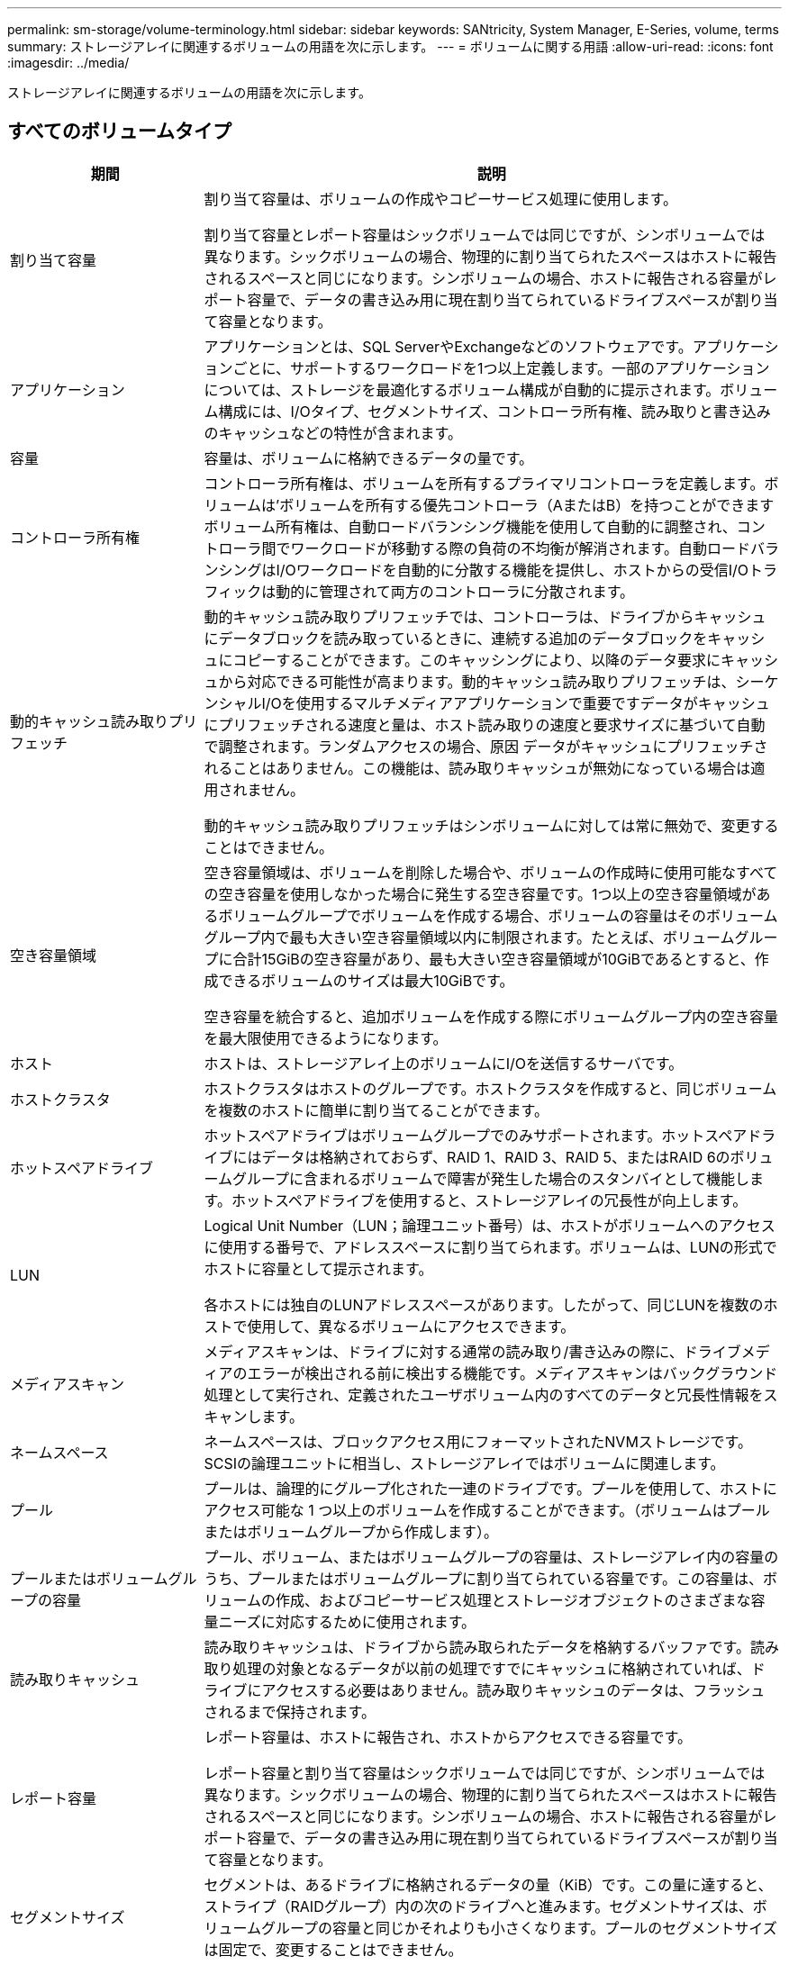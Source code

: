 ---
permalink: sm-storage/volume-terminology.html 
sidebar: sidebar 
keywords: SANtricity, System Manager, E-Series, volume, terms 
summary: ストレージアレイに関連するボリュームの用語を次に示します。 
---
= ボリュームに関する用語
:allow-uri-read: 
:icons: font
:imagesdir: ../media/


[role="lead"]
ストレージアレイに関連するボリュームの用語を次に示します。



== すべてのボリュームタイプ

[cols="25h,~"]
|===
| 期間 | 説明 


 a| 
割り当て容量
 a| 
割り当て容量は、ボリュームの作成やコピーサービス処理に使用します。

割り当て容量とレポート容量はシックボリュームでは同じですが、シンボリュームでは異なります。シックボリュームの場合、物理的に割り当てられたスペースはホストに報告されるスペースと同じになります。シンボリュームの場合、ホストに報告される容量がレポート容量で、データの書き込み用に現在割り当てられているドライブスペースが割り当て容量となります。



 a| 
アプリケーション
 a| 
アプリケーションとは、SQL ServerやExchangeなどのソフトウェアです。アプリケーションごとに、サポートするワークロードを1つ以上定義します。一部のアプリケーションについては、ストレージを最適化するボリューム構成が自動的に提示されます。ボリューム構成には、I/Oタイプ、セグメントサイズ、コントローラ所有権、読み取りと書き込みのキャッシュなどの特性が含まれます。



 a| 
容量
 a| 
容量は、ボリュームに格納できるデータの量です。



 a| 
コントローラ所有権
 a| 
コントローラ所有権は、ボリュームを所有するプライマリコントローラを定義します。ボリュームは'ボリュームを所有する優先コントローラ（AまたはB）を持つことができますボリューム所有権は、自動ロードバランシング機能を使用して自動的に調整され、コントローラ間でワークロードが移動する際の負荷の不均衡が解消されます。自動ロードバランシングはI/Oワークロードを自動的に分散する機能を提供し、ホストからの受信I/Oトラフィックは動的に管理されて両方のコントローラに分散されます。



 a| 
動的キャッシュ読み取りプリフェッチ
 a| 
動的キャッシュ読み取りプリフェッチでは、コントローラは、ドライブからキャッシュにデータブロックを読み取っているときに、連続する追加のデータブロックをキャッシュにコピーすることができます。このキャッシングにより、以降のデータ要求にキャッシュから対応できる可能性が高まります。動的キャッシュ読み取りプリフェッチは、シーケンシャルI/Oを使用するマルチメディアアプリケーションで重要ですデータがキャッシュにプリフェッチされる速度と量は、ホスト読み取りの速度と要求サイズに基づいて自動で調整されます。ランダムアクセスの場合、原因 データがキャッシュにプリフェッチされることはありません。この機能は、読み取りキャッシュが無効になっている場合は適用されません。

動的キャッシュ読み取りプリフェッチはシンボリュームに対しては常に無効で、変更することはできません。



 a| 
空き容量領域
 a| 
空き容量領域は、ボリュームを削除した場合や、ボリュームの作成時に使用可能なすべての空き容量を使用しなかった場合に発生する空き容量です。1つ以上の空き容量領域があるボリュームグループでボリュームを作成する場合、ボリュームの容量はそのボリュームグループ内で最も大きい空き容量領域以内に制限されます。たとえば、ボリュームグループに合計15GiBの空き容量があり、最も大きい空き容量領域が10GiBであるとすると、作成できるボリュームのサイズは最大10GiBです。

空き容量を統合すると、追加ボリュームを作成する際にボリュームグループ内の空き容量を最大限使用できるようになります。



 a| 
ホスト
 a| 
ホストは、ストレージアレイ上のボリュームにI/Oを送信するサーバです。



 a| 
ホストクラスタ
 a| 
ホストクラスタはホストのグループです。ホストクラスタを作成すると、同じボリュームを複数のホストに簡単に割り当てることができます。



 a| 
ホットスペアドライブ
 a| 
ホットスペアドライブはボリュームグループでのみサポートされます。ホットスペアドライブにはデータは格納されておらず、RAID 1、RAID 3、RAID 5、またはRAID 6のボリュームグループに含まれるボリュームで障害が発生した場合のスタンバイとして機能します。ホットスペアドライブを使用すると、ストレージアレイの冗長性が向上します。



 a| 
LUN
 a| 
Logical Unit Number（LUN；論理ユニット番号）は、ホストがボリュームへのアクセスに使用する番号で、アドレススペースに割り当てられます。ボリュームは、LUNの形式でホストに容量として提示されます。

各ホストには独自のLUNアドレススペースがあります。したがって、同じLUNを複数のホストで使用して、異なるボリュームにアクセスできます。



 a| 
メディアスキャン
 a| 
メディアスキャンは、ドライブに対する通常の読み取り/書き込みの際に、ドライブメディアのエラーが検出される前に検出する機能です。メディアスキャンはバックグラウンド処理として実行され、定義されたユーザボリューム内のすべてのデータと冗長性情報をスキャンします。



 a| 
ネームスペース
 a| 
ネームスペースは、ブロックアクセス用にフォーマットされたNVMストレージです。SCSIの論理ユニットに相当し、ストレージアレイではボリュームに関連します。



 a| 
プール
 a| 
プールは、論理的にグループ化された一連のドライブです。プールを使用して、ホストにアクセス可能な 1 つ以上のボリュームを作成することができます。（ボリュームはプールまたはボリュームグループから作成します）。



 a| 
プールまたはボリュームグループの容量
 a| 
プール、ボリューム、またはボリュームグループの容量は、ストレージアレイ内の容量のうち、プールまたはボリュームグループに割り当てられている容量です。この容量は、ボリュームの作成、およびコピーサービス処理とストレージオブジェクトのさまざまな容量ニーズに対応するために使用されます。



 a| 
読み取りキャッシュ
 a| 
読み取りキャッシュは、ドライブから読み取られたデータを格納するバッファです。読み取り処理の対象となるデータが以前の処理ですでにキャッシュに格納されていれば、ドライブにアクセスする必要はありません。読み取りキャッシュのデータは、フラッシュされるまで保持されます。



 a| 
レポート容量
 a| 
レポート容量は、ホストに報告され、ホストからアクセスできる容量です。

レポート容量と割り当て容量はシックボリュームでは同じですが、シンボリュームでは異なります。シックボリュームの場合、物理的に割り当てられたスペースはホストに報告されるスペースと同じになります。シンボリュームの場合、ホストに報告される容量がレポート容量で、データの書き込み用に現在割り当てられているドライブスペースが割り当て容量となります。



 a| 
セグメントサイズ
 a| 
セグメントは、あるドライブに格納されるデータの量（KiB）です。この量に達すると、ストライプ（RAIDグループ）内の次のドライブへと進みます。セグメントサイズは、ボリュームグループの容量と同じかそれよりも小さくなります。プールのセグメントサイズは固定で、変更することはできません。



 a| 
ストライピング
 a| 
ストライピングは、ストレージアレイにデータを格納する方法の1つです。データフローを一定のサイズのブロック（「ブロックサイズ」）に分割し、このブロックを各ドライブに1つずつ順に書き込みます。このデータ格納方法は、複数の物理ドライブにデータを分散して格納する場合に使用されます。ストライピングはRAID 0と同義で、パリティを使用せずにRAIDグループ内のすべてのドライブにデータを分散します。



 a| 
ボリューム
 a| 
ボリュームは、アプリケーション、データベース、およびファイルシステムがデータを格納するコンテナです。ホストがストレージアレイのストレージにアクセスするために作成される論理コンポーネントです。



 a| 
ボリュームの割り当て
 a| 
ボリューム割り当てとは、ホストLUNのボリュームへの割り当てです。



 a| 
ボリューム名
 a| 
ボリューム名は、ボリュームの作成時に割り当てられる文字列です。デフォルトの名前をそのまま使用することも、ボリュームに格納されたデータのタイプを表した名前を指定することもできます。



 a| 
ボリュームグループ
 a| 
ボリュームグループは、同じ特性を持つボリュームのコンテナです。ボリュームグループごとに容量とRAIDレベルが定義されています。ボリュームグループを使用して、ホストにアクセス可能な1つ以上のボリュームを作成することができます。（ボリュームはボリュームグループまたはプールから作成します）。



 a| 
ワークロード
 a| 
ワークロードは、アプリケーションをサポートするストレージオブジェクトです。アプリケーションごとに1つ以上のワークロードまたはインスタンスを定義できます。一部のアプリケーションでは、特性が似たボリュームで構成されるようにワークロードが設定されます。これらのボリューム特性は、ワークロードがサポートするアプリケーションのタイプに基づいて最適化されます。たとえば、Microsoft SQL Serverアプリケーションをサポートするワークロードを作成し、そのワークロード用のボリュームを作成すると、Microsoft SQL Serverをサポートするようにボリューム特性が最適化されます。



 a| 
書き込みキャッシュ
 a| 
書き込みキャッシュは、ドライブにまだ書き込まれていないホストからのデータを格納するバッファです。書き込みキャッシュ内のデータは、ドライブに書き込まれるまで保持されます。書き込みキャッシュにより、I/Oパフォーマンスを向上させることができます。



 a| 
ミラーリングありの書き込みキャッシュ
 a| 
ミラーリングありの書き込みキャッシュでは、一方のコントローラのキャッシュメモリに書き込まれたデータがもう一方のコントローラのキャッシュメモリにも書き込まれます。そのため、一方のコントローラで障害が発生した場合、もう一方のコントローラで未処理の書き込み処理をすべて完了できます。書き込みキャッシュのミラーリングは、書き込みキャッシュが有効で、2台のコントローラが配置されている場合にのみ使用できます。ミラーリングありの書き込みキャッシュは、ボリュームの作成時にデフォルトで設定されます。



 a| 
バッテリなしの書き込みキャッシュ
 a| 
バッテリなしの書き込みキャッシュでは、バッテリがない、障害が発生している、完全に放電されている、フル充電されていないなどの状況でも書き込みキャッシュが継続されます。バッテリなしの書き込みキャッシュを選択すると電源の喪失時にデータが失われる可能性があるため、一般には推奨されません。通常、書き込みキャッシュは、バッテリが充電されるか障害が発生したバッテリが交換されるまで、コントローラによって一時的にオフにされます。

|===


== シンボリュームに固有の用語

[NOTE]
====
System Managerには、シンボリュームを作成するオプションはありません。シンボリュームを作成する場合は、コマンドラインインターフェイス（CLI）を使用します。

====
[NOTE]
====
シンボリュームは、EF600 / EF600CまたはEF300 / EF300Cストレージシステムでは使用できません。

====
[cols="25h,~"]
|===
| 期間 | 説明 


 a| 
割り当て容量の制限
 a| 
割り当て容量の制限は、シンボリュームの拡張時に割り当てることができる物理容量の上限です。



 a| 
書き込み済み容量
 a| 
書き込み済み容量は、シンボリュームに割り当てられたリザーブ容量のうちの書き込み済みの容量です。



 a| 
警告しきい値
 a| 
警告しきい値アラートは、シンボリュームの割り当て容量がしきい値に達したときに発行されるように設定できます（警告しきい値）。

|===
